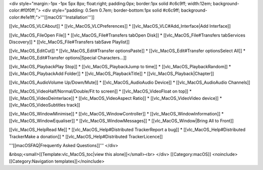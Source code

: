 <div style="margin:-1px -1px 5px 8px; float:right; padding:0px;
border:1px solid #c6c9ff; width:12em; background-color:#f0f0ff;"> <div
style="padding: 0.5em 0.7em; border-bottom:1px solid #c6c9ff;
background-color:#e1e1ff;">'''[[macOS'''Installation''']]

[[vlc_MacOS_VLCAbout]] \* [[vlc_MacOS_VLCPreferences]] \*
[[vlc_MacOS_VLC#Add_Interface|Add Interface]]

[[vlc_MacOS_FileOpen File]] \* [[vlc_MacOS_File#Transfers tabOpen Disk]]
\* [[vlc_MacOS_File#Transfers tabServices Discovery]] \*
[[vlc_MacOS_File#Transfers tabSave Playlist]]

[[vlc_MacOS_EditCut]] \* [[vlc_MacOS_Edit#Transfer optionsPaste]] \*
[[vlc_MacOS_Edit#Transfer optionsSelect All]] \*
[[vlc_MacOS_Edit#Transfer options|Special Characters...]]

[[vlc_MacOS_PlaybackPlay Stop]] \* [[vlc_MacOS_PlaybackJump to time]] \*
[[vlc_MacOS_PlaybackRandom]] \* [[vlc_MacOS_PlaybackAdd Folder]] \*
[[vlc_MacOS_PlaybackTitle]] \* [[vlc_MacOS_Playback|Chapter]]

[[vlc_MacOS_AudioVolume Up/Down/Mute]] \* [[vlc_MacOS_AudioAudio
Device]] \* [[vlc_MacOS_AudioAudio Channels]]

[[vlc_MacOS_VideoHalf/Normal/Double/Fit to screen]] \*
[[vlc_MacOS_VideoFloat on top]] \* [[vlc_MacOS_VideoDeinterlace]] \*
[[vlc_MacOS_VideoAspect Ratio]] \* [[vlc_MacOS_VideoVideo device]] \*
[[vlc_MacOS_VideoSubtitles track]]

[[vlc_MacOS_WindowMinimise]] \* [[vlc_MacOS_WindowController]] \*
[[vlc_MacOS_WindowInformation]] \* [[vlc_MacOS_WindowEqualiser]] \*
[[vlc_MacOS_WindowMessages]] \* [[vlc_MacOS_Window|Bring All to Front]]

[[vlc_MacOS_HelpRead Me]] \* [[vlc_MacOS_Help#Distributed TrackerReport
a bug]] \* [[vlc_MacOS_Help#Distributed TrackerMake a donation]] \*
[[vlc_MacOS_Help#Distributed TrackerLicence]]

'''[[macOSFAQ|Frequently Asked Questions]]''' </div>

&nbsp;<small>[[Template:vlc_MacOS_toc|view this alone]]</small><br>
</div> [[Category:macOS]] <noinclude>[[Category:Navigation
templates]]</noinclude>
